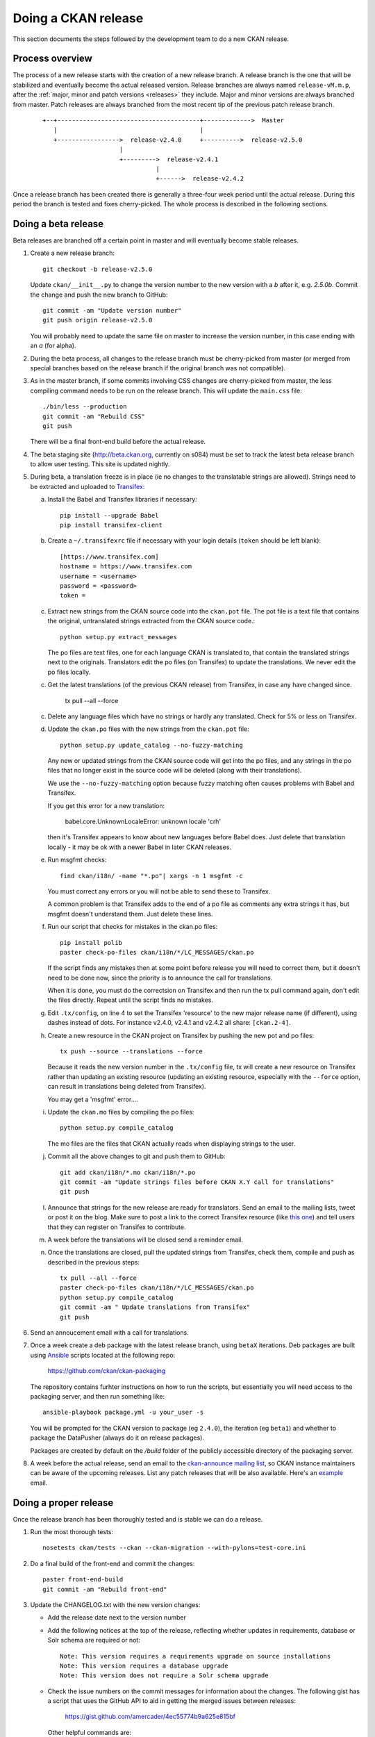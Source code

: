 ====================
Doing a CKAN release
====================

This section documents the steps followed by the development team to do a
new CKAN release.

.. seealso::

   :doc:`/maintaining/upgrading/index`
     An overview of the different kinds of CKAN release, and the process for
     upgrading a CKAN site to a new version.

----------------
Process overview
----------------

The process of a new release starts with the creation of a new release branch.
A release branch is the one that will be stabilized and eventually become the actual
released version. Release branches are always named ``release-vM.m.p``, after the
:ref:`major, minor and patch versions <releases>` they include. Major and minor versions are
always branched from master. Patch releases are always branched from the most recent tip
of the previous patch release branch.

 ::

     +--+---------------------------------------+------------->  Master
        |                                       |
        +----------------->  release-v2.4.0     +---------->  release-v2.5.0
                          |
                          +--------->  release-v2.4.1
                                    |
                                    +------>  release-v2.4.2

Once a release branch has been created there is generally a three-four week period until
the actual release. During this period the branch is tested and fixes cherry-picked. The whole
process is described in the following sections.


.. _beta-release:

--------------------
Doing a beta release
--------------------

Beta releases are branched off a certain point in master and will eventually
become stable releases.

#. Create a new release branch::

        git checkout -b release-v2.5.0

   Update ``ckan/__init__.py`` to change the version number to the new version
   with a *b* after it, e.g. *2.5.0b*.
   Commit the change and push the new branch to GitHub::

        git commit -am "Update version number"
        git push origin release-v2.5.0

   You will probably need to update the same file on master to increase the
   version number, in this case ending with an *a* (for alpha).

#. During the beta process, all changes to the release branch must be
   cherry-picked from master (or merged from special branches based on the
   release branch if the original branch was not compatible).

#. As in the master branch, if some commits involving CSS changes are
   cherry-picked from master, the less compiling command needs to be run on
   the release branch. This will update the ``main.css`` file::

        ./bin/less --production
        git commit -am "Rebuild CSS"
        git push

   There will be a final front-end build before the actual release.

#. The beta staging site (http://beta.ckan.org, currently on s084) must be
   set to track the latest beta release branch to allow user testing. This site
   is updated nightly.

#. During beta, a translation freeze is in place (ie no changes to the translatable
   strings are allowed). Strings need to be extracted and uploaded to
   Transifex_:

   a. Install the Babel and Transifex libraries if necessary::

        pip install --upgrade Babel
        pip install transifex-client

   b. Create a ``~/.transifexrc`` file if necessary with your login details
      (``token`` should be left blank)::

        [https://www.transifex.com]
        hostname = https://www.transifex.com
        username = <username>
        password = <password>
        token =

   c. Extract new strings from the CKAN source code into the ``ckan.pot``
      file. The pot file is a text file that contains the original,
      untranslated strings extracted from the CKAN source code.::

        python setup.py extract_messages

      The po files are text files, one for each language CKAN is translated to,
      that contain the translated strings next to the originals. Translators edit
      the po files (on Transifex) to update the translations. We never edit the
      po files locally.

   c. Get the latest translations (of the previous CKAN release) from
      Transifex, in case any have changed since.

        tx pull --all --force

   c. Delete any language files which have no strings or hardly any translated.
      Check for 5% or less on Transifex.

   d. Update the ``ckan.po`` files with the new strings from the ``ckan.pot`` file::

        python setup.py update_catalog --no-fuzzy-matching

      Any new or updated strings from the CKAN source code will get into the po
      files, and any strings in the po files that no longer exist in the source
      code will be deleted (along with their translations).

      We use the ``--no-fuzzy-matching`` option because fuzzy matching often
      causes problems with Babel and Transifex.

      If you get this error for a new translation:

          babel.core.UnknownLocaleError: unknown locale 'crh'
    
      then it's Transifex appears to know about new languages before Babel
      does. Just delete that translation locally - it may be ok with a newer Babel in
      later CKAN releases.

   e. Run msgfmt checks::

          find ckan/i18n/ -name "*.po"| xargs -n 1 msgfmt -c

      You must correct any errors or you will not be able to send these to Transifex.

      A common problem is that Transifex adds to the end of a po file as
      comments any extra strings it has, but msgfmt doesn't understand them. Just
      delete these lines.

   f. Run our script that checks for mistakes in the ckan.po files::

        pip install polib
        paster check-po-files ckan/i18n/*/LC_MESSAGES/ckan.po

      If the script finds any mistakes then at some point before release you
      will need to correct them, but it doesn't need to be done now, since the priority
      is to announce the call for translations.

      When it is done, you must do the correctsion on Transifex and then run
      the tx pull command again, don't edit the files directly. Repeat until the
      script finds no mistakes.

   g. Edit ``.tx/config``, on line 4 to set the Transifex 'resource' to the new
      major release name (if different), using dashes instead of dots.
      For instance v2.4.0, v2.4.1 and v2.4.2 all share: ``[ckan.2-4]``.

   h. Create a new resource in the CKAN project on Transifex by pushing the new
      pot and po files::

        tx push --source --translations --force

      Because it reads the new version number in the ``.tx/config`` file, tx will
      create a new resource on Transifex rather than updating an existing
      resource (updating an existing resource, especially with the ``--force``
      option, can result in translations being deleted from Transifex).

      You may get a 'msgfmt' error....

   i. Update the ``ckan.mo`` files by compiling the po files::

        python setup.py compile_catalog

      The mo files are the files that CKAN actually reads when displaying
      strings to the user.

   j. Commit all the above changes to git and push them to GitHub::

        git add ckan/i18n/*.mo ckan/i18n/*.po
        git commit -am "Update strings files before CKAN X.Y call for translations"
        git push

   l. Announce that strings for the new release are ready for translators. Send
      an email to the mailing lists, tweet or post it on the blog. Make sure to
      post a link to the correct Transifex resource (like
      `this one <https://www.transifex.com/okfn/ckan/2-5/>`_)
      and tell users that they can register on Transifex to contribute.

   m. A week before the translations will be closed send a reminder email.

   n. Once the translations are closed, pull the updated strings from Transifex,
      check them, compile and push as described in the previous steps::

        tx pull --all --force
        paster check-po-files ckan/i18n/*/LC_MESSAGES/ckan.po
        python setup.py compile_catalog
        git commit -am " Update translations from Transifex"
        git push

#. Send an annoucement email with a call for translations.

#. Once a week create a deb package with the latest release branch, using ``betaX``
   iterations. Deb packages are built using Ansible_ scripts located at the
   following repo:

    https://github.com/ckan/ckan-packaging

   The repository contains furhter instructions on how to run the scripts, but essentially
   you will need access to the packaging server, and then run something like::

     ansible-playbook package.yml -u your_user -s

   You will be prompted for the CKAN version to package (eg ``2.4.0``), the iteration (eg ``beta1``)
   and whether to package the DataPusher (always do it on release packages).

   Packages are created by default on the `/build` folder of the publicly accessible directory of
   the packaging server.

#. A week before the actual release, send an email to the
   `ckan-announce mailing list <http://lists.okfn.org/mailman/listinfo/ckan-announce>`_,
   so CKAN instance maintainers can be aware of the upcoming releases. List any patch releases
   that will be also available. Here's an `example <https://lists.okfn.org/pipermail/ckan-announce/2015-July/000013.html>`_ email.


----------------------
Doing a proper release
----------------------

Once the release branch has been thoroughly tested and is stable we can do
a release.

#. Run the most thorough tests::

        nosetests ckan/tests --ckan --ckan-migration --with-pylons=test-core.ini

#. Do a final build of the front-end and commit the changes::

        paster front-end-build
        git commit -am "Rebuild front-end"

#. Update the CHANGELOG.txt with the new version changes:

   * Add the release date next to the version number
   * Add the following notices at the top of the release, reflecting whether
     updates in requirements, database or Solr schema are required or not::

        Note: This version requires a requirements upgrade on source installations
        Note: This version requires a database upgrade
        Note: This version does not require a Solr schema upgrade

   * Check the issue numbers on the commit messages for information about
     the changes. The following gist has a script that uses the GitHub API to
     aid in getting the merged issues between releases:

        https://gist.github.com/amercader/4ec55774b9a625e815bf

     Other helpful commands are::

        git branch -a --merged > merged-current.txt
        git branch -a --merged ckan-1.8.1 > merged-previous.txt
        diff merged-previous.txt merged-current.txt

        git log --no-merges release-v1.8.1..release-v2.0
        git shortlog --no-merges release-v1.8.1..release-v2.0

#. Check that the docs compile correctly::

        rm build/sphinx -rf
        python setup.py build_sphinx

#. Remove the beta letter in the version number in ``ckan/__init__.py``
   (eg 1.1b -> 1.1) and commit the change::

        git commit -am "Update version number for release X.Y"

#. Tag the repository with the version number, and make sure to push it to
   GitHub afterwards::

        git tag -a -m '[release]: Release tag' ckan-X.Y
        git push --tags

#. Create the final deb package and move it to the root of the
   `publicly accessible folder <http://packaging.ckan.org/>`_ of
   the packaging server from the `/build` folder.

   Make sure to rename it so it follows the deb packages name convention::

    python-ckan_Major.minor_amd64.deb

   Note that we drop any patch version or iteration from the package name.

#. Upload the release to PyPI::

        python setup.py sdist upload

   You will need a PyPI account with admin permissions on the ckan package,
   and your credentials should be defined on a ``~/.pypirc`` file, as described
   `here <http://docs.python.org/distutils/packageindex.html#pypirc>`_
   If you make a mistake, you can always remove the release file on PyPI and
   re-upload it.

#. Enable the new version of the docs on Read the Docs (you will need an admin
   account):

   a. Go to the `Read The Docs`_ versions page
      and enable the relevant release (make sure to use the tag, ie ckan-X.Y,
      not the branch, ie release-vX.Y).

   b. If it is the latest stable release, set it to be the Default Version and
      check it is displayed on http://docs.ckan.org.

#. Write a `CKAN Blog post <http://ckan.org/wp-admin>`_ and send an email to
   the mailing list announcing the release, including the relevant bit of
   changelog.

#. Cherry-pick the i18n changes from the release branch onto master.

   We don't generally merge or cherry-pick release branches into master, but
   the files in ckan/i18n are an exception. These files are only ever changed
   on release branches following the :ref:`beta-release` instructions above,
   and after a release has been finalized the changes need to be cherry-picked
   onto master.

   To find out what i18n commits there are on the release-v* branch that are
   not on master, do::

     git log master..release-v* ckan/i18n

   Then ``checkout`` the master branch, do a ``git status`` and a ``git pull``
   to make sure you have the latest commits on master and no local changes.
   Then use ``git cherry-pick`` when on the master branch to cherry-pick these
   commits onto master. You should not get any merge conflicts. Run the
   ``check-po-files`` command again just to be safe, it should not report any
   problems. Run CKAN's tests, again just to be safe.  Then do ``git push
   origin master``.


.. _Transifex: https://www.transifex.com/projects/p/ckan
.. _`Read The Docs`: http://readthedocs.org/dashboard/ckan/versions/
.. _Ansible: http://ansible.com/
